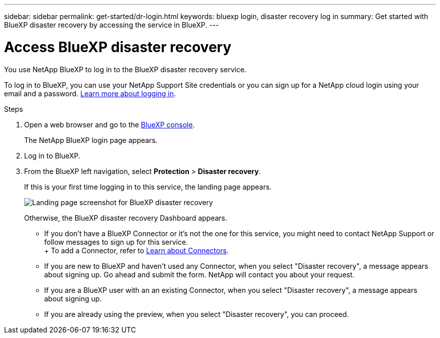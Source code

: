 ---
sidebar: sidebar
permalink: get-started/dr-login.html
keywords: bluexp login, disaster recovery log in
summary: Get started with BlueXP disaster recovery by accessing the service in BlueXP.
---

= Access BlueXP disaster recovery
:hardbreaks:
:icons: font
:imagesdir: ../media/get-started/

[.lead]
You use NetApp BlueXP to log in to the BlueXP disaster recovery service. 

To log in to BlueXP, you can use your NetApp Support Site credentials or you can sign up for a NetApp cloud login using your email and a password. https://docs.netapp.com/us-en/cloud-manager-setup-admin/task-logging-in.html[Learn more about logging in^].

.Steps

. Open a web browser and go to the https://console.bluexp.netapp.com/[BlueXP console^].
+ 
The NetApp BlueXP login page appears.

. Log in to BlueXP. 
. From the BlueXP left navigation, select *Protection* > *Disaster recovery*. 
+
If this is your first time logging in to this service, the landing page appears. 

+
image:draas-landing.png[Landing page screenshot for BlueXP disaster recovery]

+ 
Otherwise, the BlueXP disaster recovery Dashboard appears.
+
* If you don't have a BlueXP Connector or it's not the one for this service, you might need to contact NetApp Support or follow messages to sign up for this service. 
+ To add a Connector, refer to https://docs.netapp.com/us-en/bluexp-setup-admin/concept-connectors.html[Learn about Connectors^].

* If you are new to BlueXP and haven't used any Connector, when you select "Disaster recovery", a message appears about signing up. Go ahead and submit the form. NetApp will contact you about your request. 
* If you are a BlueXP user with an an existing Connector, when you select "Disaster recovery", a message appears about signing up. 
* If you are already using the preview, when you select "Disaster recovery", you can proceed. 
